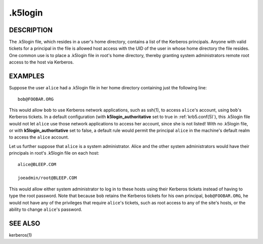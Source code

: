 .. _.k5login(5):

.k5login
========

DESCRIPTION
-----------

The .k5login file, which resides in a user's home directory, contains
a list of the Kerberos principals.  Anyone with valid tickets for a
principal in the file is allowed host access with the UID of the user
in whose home directory the file resides.  One common use is to place
a .k5login file in root's home directory, thereby granting system
administrators remote root access to the host via Kerberos.


EXAMPLES
--------

Suppose the user ``alice`` had a .k5login file in her home directory
containing just the following line::

    bob@FOOBAR.ORG

This would allow ``bob`` to use Kerberos network applications, such as
ssh(1), to access ``alice``'s account, using ``bob``'s Kerberos
tickets.  In a default configuration (with **k5login_authoritative** set
to true in :ref:`krb5.conf(5)`), this .k5login file would not let
``alice`` use those network applications to access her account, since
she is not listed!  With no .k5login file, or with **k5login_authoritative**
set to false, a default rule would permit the principal ``alice`` in the
machine's default realm to access the ``alice`` account.

Let us further suppose that ``alice`` is a system administrator.
Alice and the other system administrators would have their principals
in root's .k5login file on each host::

    alice@BLEEP.COM

    joeadmin/root@BLEEP.COM

This would allow either system administrator to log in to these hosts
using their Kerberos tickets instead of having to type the root
password.  Note that because ``bob`` retains the Kerberos tickets for
his own principal, ``bob@FOOBAR.ORG``, he would not have any of the
privileges that require ``alice``'s tickets, such as root access to
any of the site's hosts, or the ability to change ``alice``'s
password.


SEE ALSO
--------

kerberos(1)
